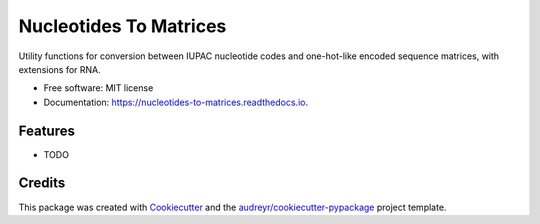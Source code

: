 =======================
Nucleotides To Matrices
=======================


.. image:: https://img.shields.io/pypi/v/nucleotides_to_matrices.svg
        :target: https://pypi.python.org/pypi/nucleotides_to_matrices

.. image:: https://img.shields.io/travis/npdeloss/nucleotides_to_matrices.svg
        :target: https://travis-ci.com/npdeloss/nucleotides_to_matrices

.. image:: https://readthedocs.org/projects/nucleotides-to-matrices/badge/?version=latest
        :target: https://nucleotides-to-matrices.readthedocs.io/en/latest/?version=latest
        :alt: Documentation Status


.. image:: https://pyup.io/repos/github/npdeloss/nucleotides_to_matrices/shield.svg
     :target: https://pyup.io/repos/github/npdeloss/nucleotides_to_matrices/
     :alt: Updates



Utility functions for conversion between IUPAC nucleotide codes and one-hot-like encoded sequence matrices, with extensions for RNA.


* Free software: MIT license
* Documentation: https://nucleotides-to-matrices.readthedocs.io.


Features
--------

* TODO

Credits
-------

This package was created with Cookiecutter_ and the `audreyr/cookiecutter-pypackage`_ project template.

.. _Cookiecutter: https://github.com/audreyr/cookiecutter
.. _`audreyr/cookiecutter-pypackage`: https://github.com/audreyr/cookiecutter-pypackage
